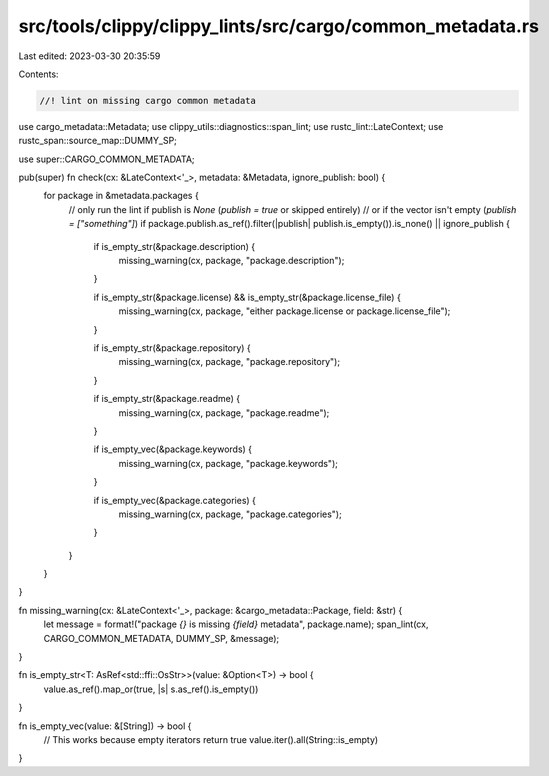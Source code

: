 src/tools/clippy/clippy_lints/src/cargo/common_metadata.rs
==========================================================

Last edited: 2023-03-30 20:35:59

Contents:

.. code-block:: rs

    //! lint on missing cargo common metadata

use cargo_metadata::Metadata;
use clippy_utils::diagnostics::span_lint;
use rustc_lint::LateContext;
use rustc_span::source_map::DUMMY_SP;

use super::CARGO_COMMON_METADATA;

pub(super) fn check(cx: &LateContext<'_>, metadata: &Metadata, ignore_publish: bool) {
    for package in &metadata.packages {
        // only run the lint if publish is `None` (`publish = true` or skipped entirely)
        // or if the vector isn't empty (`publish = ["something"]`)
        if package.publish.as_ref().filter(|publish| publish.is_empty()).is_none() || ignore_publish {
            if is_empty_str(&package.description) {
                missing_warning(cx, package, "package.description");
            }

            if is_empty_str(&package.license) && is_empty_str(&package.license_file) {
                missing_warning(cx, package, "either package.license or package.license_file");
            }

            if is_empty_str(&package.repository) {
                missing_warning(cx, package, "package.repository");
            }

            if is_empty_str(&package.readme) {
                missing_warning(cx, package, "package.readme");
            }

            if is_empty_vec(&package.keywords) {
                missing_warning(cx, package, "package.keywords");
            }

            if is_empty_vec(&package.categories) {
                missing_warning(cx, package, "package.categories");
            }
        }
    }
}

fn missing_warning(cx: &LateContext<'_>, package: &cargo_metadata::Package, field: &str) {
    let message = format!("package `{}` is missing `{field}` metadata", package.name);
    span_lint(cx, CARGO_COMMON_METADATA, DUMMY_SP, &message);
}

fn is_empty_str<T: AsRef<std::ffi::OsStr>>(value: &Option<T>) -> bool {
    value.as_ref().map_or(true, |s| s.as_ref().is_empty())
}

fn is_empty_vec(value: &[String]) -> bool {
    // This works because empty iterators return true
    value.iter().all(String::is_empty)
}


